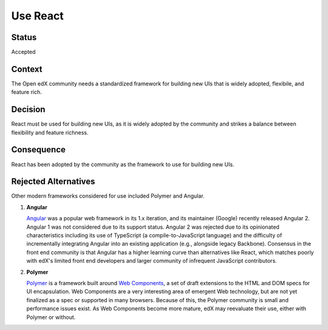 Use React
#########

Status
******

Accepted

Context
*******

The Open edX community needs a standardized framework for building new UIs that is
widely adopted, flexibile, and feature rich.

Decision
********

React must be used for building new UIs, as it is
widely adopted by the community and strikes a balance between
flexibility and feature richness.

Consequence
***********

React has been adopted by the community as the framework to use for building new UIs.

Rejected Alternatives
*********************

Other modern frameworks considered for use included Polymer and Angular.

.. _Reasons for rejecting Angular:

1. **Angular**

   `Angular`_ was a popular web framework in its 1.x iteration, and its
   maintainer (Google) recently released Angular 2. Angular 1 was not considered
   due to its support status. Angular 2 was rejected due to its opinionated
   characteristics including its use of TypeScript (a compile-to-JavaScript
   language) and the difficulty of incrementally integrating Angular into an
   existing application (e.g., alongside legacy Backbone). Consensus in the
   front end community is that Angular has a higher learning curve than
   alternatives like React, which matches poorly with edX's limited front end
   developers and larger community of infrequent JavaScript contributors.

.. _Reasons for rejecting Polymer:

2. **Polymer**

   `Polymer`_ is a framework built around `Web Components`_, a set of draft
   extensions to the HTML and DOM specs for UI encapsulation. Web Components
   are a very interesting area of emergent Web technology, but are not yet
   finalized as a spec or supported in many browsers. Because of this, the
   Polymer community is small and performance issues exist. As Web Components
   become more mature, edX may reevaluate their use, either with Polymer or
   without.

.. _Angular: https://angular.io/
.. _Polymer: https://www.polymer-project.org/
.. _Web Components: https://www.webcomponents.org/